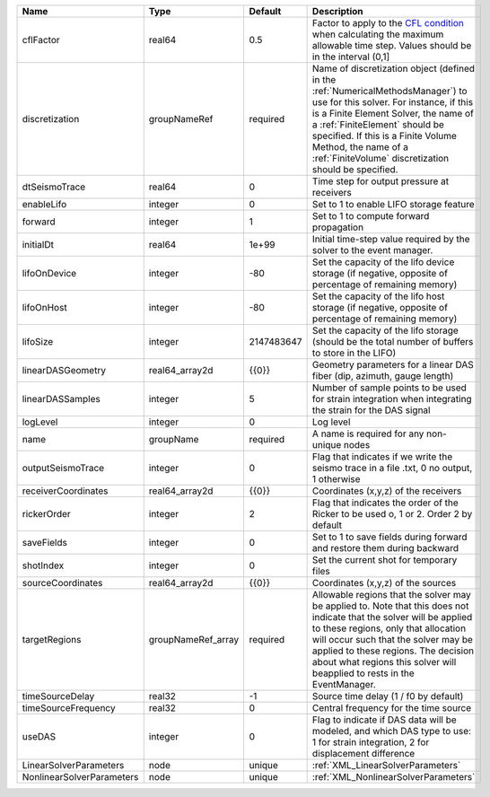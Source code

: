 

========================= ================== ========== ======================================================================================================================================================================================================================================================================================================================== 
Name                      Type               Default    Description                                                                                                                                                                                                                                                                                                              
========================= ================== ========== ======================================================================================================================================================================================================================================================================================================================== 
cflFactor                 real64             0.5        Factor to apply to the `CFL condition <http://en.wikipedia.org/wiki/Courant-Friedrichs-Lewy_condition>`_ when calculating the maximum allowable time step. Values should be in the interval (0,1]                                                                                                                        
discretization            groupNameRef       required   Name of discretization object (defined in the :ref:`NumericalMethodsManager`) to use for this solver. For instance, if this is a Finite Element Solver, the name of a :ref:`FiniteElement` should be specified. If this is a Finite Volume Method, the name of a :ref:`FiniteVolume` discretization should be specified. 
dtSeismoTrace             real64             0          Time step for output pressure at receivers                                                                                                                                                                                                                                                                               
enableLifo                integer            0          Set to 1 to enable LIFO storage feature                                                                                                                                                                                                                                                                                  
forward                   integer            1          Set to 1 to compute forward propagation                                                                                                                                                                                                                                                                                  
initialDt                 real64             1e+99      Initial time-step value required by the solver to the event manager.                                                                                                                                                                                                                                                     
lifoOnDevice              integer            -80        Set the capacity of the lifo device storage (if negative, opposite of percentage of remaining memory)                                                                                                                                                                                                                    
lifoOnHost                integer            -80        Set the capacity of the lifo host storage (if negative, opposite of percentage of remaining memory)                                                                                                                                                                                                                      
lifoSize                  integer            2147483647 Set the capacity of the lifo storage (should be the total number of buffers to store in the LIFO)                                                                                                                                                                                                                        
linearDASGeometry         real64_array2d     {{0}}      Geometry parameters for a linear DAS fiber (dip, azimuth, gauge length)                                                                                                                                                                                                                                                  
linearDASSamples          integer            5          Number of sample points to be used for strain integration when integrating the strain for the DAS signal                                                                                                                                                                                                                 
logLevel                  integer            0          Log level                                                                                                                                                                                                                                                                                                                
name                      groupName          required   A name is required for any non-unique nodes                                                                                                                                                                                                                                                                              
outputSeismoTrace         integer            0          Flag that indicates if we write the seismo trace in a file .txt, 0 no output, 1 otherwise                                                                                                                                                                                                                                
receiverCoordinates       real64_array2d     {{0}}      Coordinates (x,y,z) of the receivers                                                                                                                                                                                                                                                                                     
rickerOrder               integer            2          Flag that indicates the order of the Ricker to be used o, 1 or 2. Order 2 by default                                                                                                                                                                                                                                     
saveFields                integer            0          Set to 1 to save fields during forward and restore them during backward                                                                                                                                                                                                                                                  
shotIndex                 integer            0          Set the current shot for temporary files                                                                                                                                                                                                                                                                                 
sourceCoordinates         real64_array2d     {{0}}      Coordinates (x,y,z) of the sources                                                                                                                                                                                                                                                                                       
targetRegions             groupNameRef_array required   Allowable regions that the solver may be applied to. Note that this does not indicate that the solver will be applied to these regions, only that allocation will occur such that the solver may be applied to these regions. The decision about what regions this solver will beapplied to rests in the EventManager.   
timeSourceDelay           real32             -1         Source time delay (1 / f0 by default)                                                                                                                                                                                                                                                                                    
timeSourceFrequency       real32             0          Central frequency for the time source                                                                                                                                                                                                                                                                                    
useDAS                    integer            0          Flag to indicate if DAS data will be modeled, and which DAS type to use: 1 for strain integration, 2 for displacement difference                                                                                                                                                                                         
LinearSolverParameters    node               unique     :ref:`XML_LinearSolverParameters`                                                                                                                                                                                                                                                                                        
NonlinearSolverParameters node               unique     :ref:`XML_NonlinearSolverParameters`                                                                                                                                                                                                                                                                                     
========================= ================== ========== ======================================================================================================================================================================================================================================================================================================================== 


